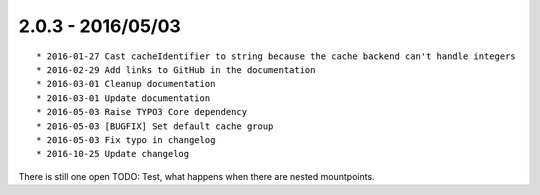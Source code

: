 

2.0.3 - 2016/05/03
------------------

::

	* 2016-01-27 Cast cacheIdentifier to string because the cache backend can't handle integers
	* 2016-02-29 Add links to GitHub in the documentation
	* 2016-03-01 Cleanup documentation
	* 2016-03-01 Update documentation
	* 2016-05-03 Raise TYPO3 Core dependency
	* 2016-05-03 [BUGFIX] Set default cache group
	* 2016-05-03 Fix typo in changelog
	* 2016-10-25 Update changelog

There is still one open TODO: Test, what happens when there are nested mountpoints.
